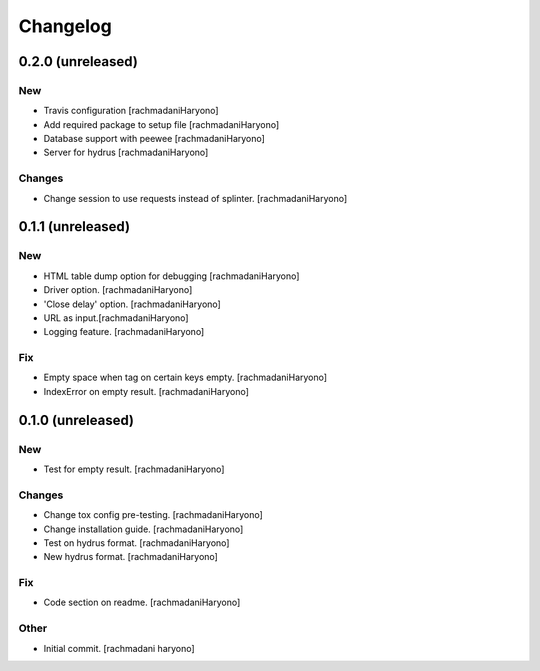 Changelog
=========

0.2.0 (unreleased)
------------------

New
~~~

- Travis configuration [rachmadaniHaryono]

- Add required package to setup file [rachmadaniHaryono]

- Database support with peewee [rachmadaniHaryono]

- Server for hydrus [rachmadaniHaryono]

Changes
~~~~~~~

- Change session to use requests instead of splinter. [rachmadaniHaryono]

0.1.1 (unreleased)
------------------

New
~~~

- HTML table dump option for debugging [rachmadaniHaryono]

- Driver option. [rachmadaniHaryono]

- 'Close delay' option. [rachmadaniHaryono]

- URL as input.[rachmadaniHaryono]

- Logging feature. [rachmadaniHaryono]

Fix
~~~

- Empty space when tag on certain keys empty. [rachmadaniHaryono]

- IndexError on empty result. [rachmadaniHaryono]

0.1.0 (unreleased)
------------------

New
~~~

- Test for empty result. [rachmadaniHaryono]

Changes
~~~~~~~

- Change tox config pre-testing. [rachmadaniHaryono]

- Change installation guide. [rachmadaniHaryono]

- Test on hydrus format. [rachmadaniHaryono]

- New hydrus format. [rachmadaniHaryono]

Fix
~~~

- Code section on readme. [rachmadaniHaryono]

Other
~~~~~

- Initial commit. [rachmadani haryono]
